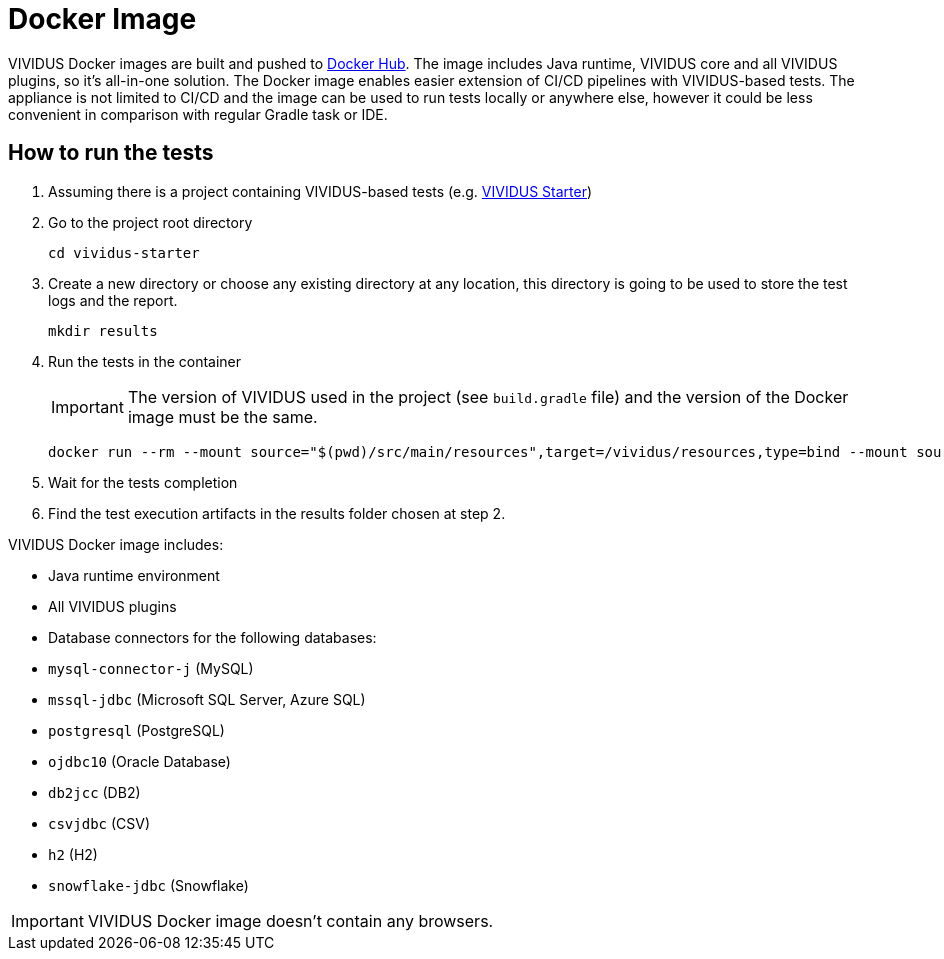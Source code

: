 = Docker Image

VIVIDUS Docker images are built and pushed to https://hub.docker.com/r/vividus/vividus/tags[Docker Hub]. The image includes Java runtime, VIVIDUS core and all VIVIDUS plugins, so it's all-in-one solution. The Docker image enables easier extension of CI/CD pipelines with VIVIDUS-based tests. The appliance is not limited to CI/CD and the image can be used to run tests locally or anywhere else, however it could be less convenient in comparison with regular Gradle task or IDE.

== How to run the tests

. Assuming there is a project containing VIVIDUS-based tests (e.g. https://github.com/vividus-framework/vividus-starter[VIVIDUS Starter])
. Go to the project root directory
+
[source,bash]
----
cd vividus-starter
----

. Create a new directory or choose any existing directory at any location, this directory is going to be used to store the test logs and the report.
+
[source,bash]
----
mkdir results
----

. Run the tests in the container
+
IMPORTANT: The version of VIVIDUS used in the project (see `build.gradle` file) and the version of the Docker image must be the same.
+
[source,bash,subs="attributes+"]
----
docker run --rm --mount source="$(pwd)/src/main/resources",target=/vividus/resources,type=bind --mount source="$(pwd)/results",target=/vividus/output,type=bind vividus/vividus:{current-version}
----

. Wait for the tests completion
. Find the test execution artifacts in the results folder chosen at step 2.

VIVIDUS Docker image includes:

* Java runtime environment
* All VIVIDUS plugins
* Database connectors for the following databases:
    * `mysql-connector-j` (MySQL)
    * `mssql-jdbc` (Microsoft SQL Server, Azure SQL)
    * `postgresql` (PostgreSQL)
    * `ojdbc10` (Oracle Database)
    * `db2jcc` (DB2)
    * `csvjdbc` (CSV)
    * `h2` (H2)
    * `snowflake-jdbc` (Snowflake)

IMPORTANT: VIVIDUS Docker image doesn't contain any browsers.
